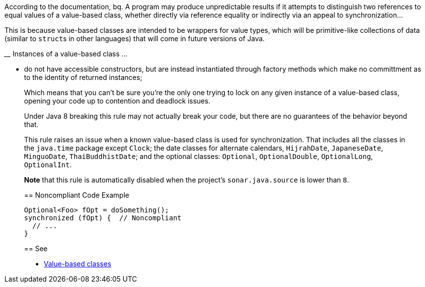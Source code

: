 According to the documentation,
bq. A program may produce unpredictable results if it attempts to distinguish two references to equal values of a value-based class, whether directly via reference equality or indirectly via an appeal to synchronization...

This is because value-based classes are intended to be wrappers for value types, which will be primitive-like collections of data (similar to ``struct``s in other languages) that will come in future versions of Java.

____ Instances of a value-based class ... 

* do not have accessible constructors, but are instead instantiated through factory methods which make no committment as to the identity of returned instances;
____

Which means that you can't be sure you're the only one trying to lock on any given instance of a value-based class, opening your code up to contention and deadlock issues.

Under Java 8 breaking this rule may not actually break your code, but there are no guarantees of the behavior beyond that.

This rule raises an issue when a known value-based class is used for synchronization. That includes all the classes in the ``java.time`` package except ``Clock``; the date classes for alternate calendars, ``HijrahDate``, ``JapaneseDate``, ``MinguoDate``, ``ThaiBuddhistDate``; and the optional classes: ``Optional``, ``OptionalDouble``, ``OptionalLong``, ``OptionalInt``.

*Note* that this rule is automatically disabled when the project's ``sonar.java.source`` is lower than ``8``.


== Noncompliant Code Example

----
Optional<Foo> fOpt = doSomething();
synchronized (fOpt) {  // Noncompliant
  // ...
}
----


== See

* https://docs.oracle.com/javase/8/docs/api/java/lang/doc-files/ValueBased.html[Value-based classes]


